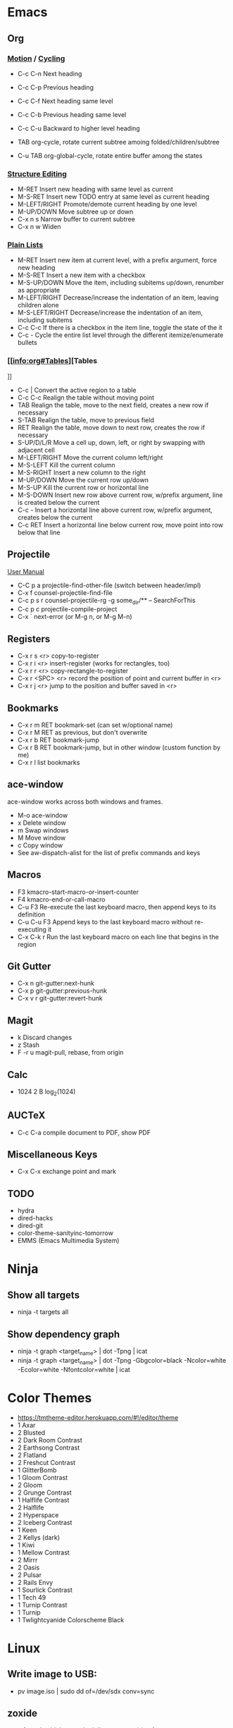 * Emacs
** Org
*** [[info:org#Motion][Motion]] / [[info:org#Global and local cycling][Cycling]]

  - C-c C-n          Next heading
  - C-c C-p          Previous heading
  - C-c C-f          Next heading same level
  - C-c C-b          Previous heading same level
  - C-c C-u          Backward to higher level heading

  - TAB              org-cycle, rotate current subtree amoing folded/children/subtree
  - C-u TAB          org-global-cycle, rotate entire buffer among the states

*** [[info:org#Structure Editing][Structure Editing]]

  - M-RET            Insert new heading with same level as current
  - M-S-RET          Insert new TODO entry at same level as current heading
  - M-LEFT/RIGHT     Promote/demote current heading by one level
  - M-UP/DOWN        Move subtree up or down
  - C-x n s          Narrow buffer to current subtree
  - C-x n w          Widen

*** [[info:org:#Plain Lists][Plain Lists]]

  - M-RET            Insert new item at current level, with a prefix argument, force new heading
  - M-S-RET          Insert a new item with a checkbox
  - M-S-UP/DOWN      Move the item, including subitems up/down, renumber as appropriate
  - M-LEFT/RIGHT     Decrease/increase the indentation of an item, leaving children alone
  - M-S-LEFT/RIGHT   Decrease/increase the indentation of an item, including subitems
  - C-c C-c          If there is a checkbox in the item line, toggle the state of the it
  - C-c -            Cycle the entire list level through the different itemize/enumerate bullets

*** [[info:org#Tables][Tables
]]
  - C-c |            Convert the active region to a table
  - C-c C-c          Realign the table without moving point
  - TAB              Realign the table, move to the next field, creates a new row if necessary
  - S-TAB            Realign the table, move to previous field
  - RET              Realign the table, move down to next row, creates the row if necessary
  - S-UP/D/L/R       Move a cell up, down, left, or right by swapping with adjacent cell
  - M-LEFT/RIGHT     Move the current column left/right
  - M-S-LEFT         Kill the current column
  - M-S-RIGHT        Insert a new column to the right
  - M-UP/DOWN        Move the current row up/down
  - M-S-UP           Kill the current row or horizontal line
  - M-S-DOWN         Insert new row above current row, w/prefix argument, line is created below the current
  - C-c -            Insert a horizontal line above current row, w/prefix argument, creates below the current
  - C-c RET          Insert a horizontal line below current row, move point into row below that line

** Projectile

 [[https://docs.projectile.mx/projectile/index.html][User Manual]]
 - C-C p a          projectile-find-other-file (switch between header/impl)
 - C-x f            counsel-projectile-find-file
 - C-c p s r        counsel-projectile-rg
                    -g some_dir/** -- SearchForThis
 - C-c p c          projectile-compile-project
 - C-x `            next-error (or M-g n, or M-g M-n)

** Registers

 - C-x r s <r>      copy-to-register
 - C-x r i <r>      insert-register (works for rectangles, too)
 - C-x r r <r>      copy-rectangle-to-register
 - C-x r <SPC> <r>  record the position of point and current buffer in <r>
 - C-x r j <r>      jump to the position and buffer saved in <r>

** Bookmarks

 - C-x r m RET      bookmark-set (can set w/optional name)
 - C-x r M RET      as previous, but don't overwrite
 - C-x r b RET      bookmark-jump
 - C-x r B RET      bookmark-jump, but in other window (custom function by me)
 - C-x r l          list bookmarks

** ace-window

ace-window works across both windows and frames.

  - M-o             ace-window
  - x               Delete window
  - m               Swap windows
  - M               Move window
  - c               Copy window
  - See aw-dispatch-alist for the list of prefix commands and keys

** Macros

 - F3               kmacro-start-macro-or-insert-counter
 - F4               kmacro-end-or-call-macro
 - C-u F3           Re-execute the last keyboard macro, then append keys to its definition
 - C-u C-u F3       Append keys to the last keyboard macro without re-executing it
 - C-x C-k r        Run the last keyboard macro on each line that begins in the region

** Git Gutter

 - C-x n            git-gutter:next-hunk
 - C-x p            git-gutter:previous-hunk
 - C-x v r          git-gutter:revert-hunk

** Magit

 - k                Discard changes
 - z                Stash
 - F -r u           magit-pull, rebase, from origin

** Calc

 - 1024 2 B         log_2(1024)

** AUCTeX

 - C-c C-a          compile document to PDF, show PDF

** Miscellaneous Keys

 - C-x C-x          exchange point and mark

** TODO

 - hydra
 - dired-hacks
 - dired-git
 - color-theme-sanityinc-tomorrow
 - EMMS (Emacs Multimedia System)

* Ninja
** Show all targets

 - ninja -t targets all

** Show dependency graph

 - ninja -t graph <target_name> | dot -Tpng | icat
 - ninja -t graph <target_name> | dot -Tpng -Gbgcolor=black -Ncolor=white -Ecolor=white -Nfontcolor=white | icat

* Color Themes

  - https://tmtheme-editor.herokuapp.com/#!/editor/theme
  - 1 Axar
  - 2 Blusted
  - 2 Dark Room Contrast
  - 2 Earthsong Contrast
  - 2 Flatland
  - 2 Freshcut Contrast
  - 1 GlitterBomb
  - 1 Gloom Contrast
  - 2 Gloom
  - 2 Grunge Contrast
  - 1 Halflife Contrast
  - 2 Halflife
  - 2 Hyperspace
  - 2 Iceberg Contrast
  - 1 Keen
  - 2 Kellys (dark)
  - 1 Kiwi
  - 1 Mellow Contrast
  - 2 Mirrr
  - 2 Oasis
  - 2 Pulsar
  - 2 Rails Envy
  - 1 Sourlick Contrast
  - 1 Tech 49
  - 1 Turnip Contrast
  - 1 Turnip
  - 1 Twlightcyanide Colorscheme Black

* Linux
** Write image to USB:
 - pv image.iso | sudo dd of=/dev/sdx conv=sync
** zoxide

 - z foo            cd to highest ranked directory matching foo
 - z foo bar        cd to highest ranked directory matching foo and bar
 - z foo/           cd into actual directory named foo
 - zi foo           cd with interactive selection using fzf
 - zq foo           echo the best match, but don't cd
 - za /foo          add /foo to the database
 - zr /foo          remove /foo from the database

** Nebulous backgrounds
 - convert -quality 75 input.jpg -strip -auto-orient -resize 4x4 -resize 3840x1600\! output.jpg
** Create hashes/de-dup pictures

 - fd -t f -0 | xargs -0 sha256sum > picture_hashes
 - fd -t -f 0 | xargs -n 1 -P 14 -0 sha256sum > picture_hashes_parallel
 - sort -k1,1 picture_hashes | uniq -w64 -D

** Rename image with date
 - exiftool '-FileName<CreateDate' -d %Y%m%d-%%f.%%e <filename>
** Convert HEIF/HEIC files

#+begin_src shell
  for f in *.HEIC
  do
      echo converting $f
      heif-convert $f $f.jpg
  done
#+end_src

** Delete files listed in another file

 Assume that each line is a file, possibly with spaces in the filename

#+begin_src shell
  xargs -d '\n' rm
#+end_src

* Git
** Change remote URL from https to ssh

#+begin_src shell
  git remote -v
  git remote set-url origin git@github.com:HammockSunburn/REPOSITORY.git
#+end_src

* ZFS

 - zfs list -t snapshot                   list all snapshots
 - zfs list -o space                      list all filesystems and space taken (used, usedsnap, etc.)
 - zfs snapshot zdata/pictures@predelete  create a new snapshot

 - Snapshot sizes
   - November 27
     - data1: 792G
     - video: 11.9G
     - pictures: 71G
   - November 28
     - data1: 768G
     - video: 11.9G
     - pictures: 71G

* Haskell
** ghci
 - :r               (or :reload) reload the same file
